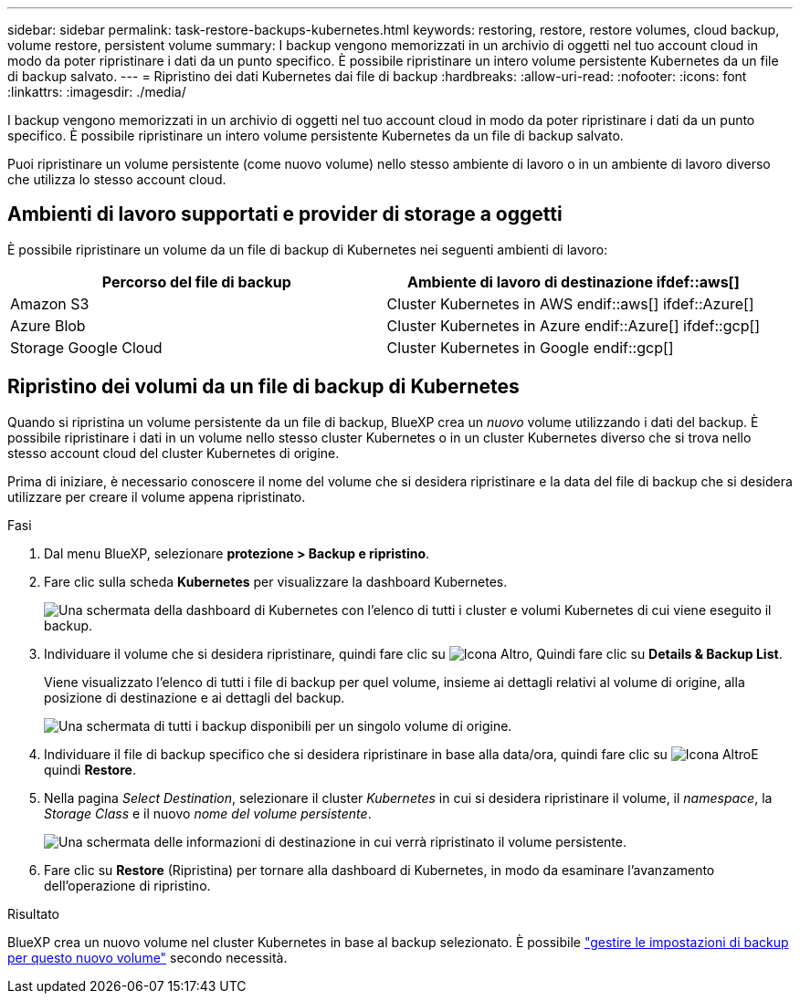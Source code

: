 ---
sidebar: sidebar 
permalink: task-restore-backups-kubernetes.html 
keywords: restoring, restore, restore volumes, cloud backup, volume restore, persistent volume 
summary: I backup vengono memorizzati in un archivio di oggetti nel tuo account cloud in modo da poter ripristinare i dati da un punto specifico. È possibile ripristinare un intero volume persistente Kubernetes da un file di backup salvato. 
---
= Ripristino dei dati Kubernetes dai file di backup
:hardbreaks:
:allow-uri-read: 
:nofooter: 
:icons: font
:linkattrs: 
:imagesdir: ./media/


[role="lead"]
I backup vengono memorizzati in un archivio di oggetti nel tuo account cloud in modo da poter ripristinare i dati da un punto specifico. È possibile ripristinare un intero volume persistente Kubernetes da un file di backup salvato.

Puoi ripristinare un volume persistente (come nuovo volume) nello stesso ambiente di lavoro o in un ambiente di lavoro diverso che utilizza lo stesso account cloud.



== Ambienti di lavoro supportati e provider di storage a oggetti

È possibile ripristinare un volume da un file di backup di Kubernetes nei seguenti ambienti di lavoro:

[cols="40,40"]
|===
| Percorso del file di backup | Ambiente di lavoro di destinazione ifdef::aws[] 


| Amazon S3 | Cluster Kubernetes in AWS endif::aws[] ifdef::Azure[] 


| Azure Blob | Cluster Kubernetes in Azure endif::Azure[] ifdef::gcp[] 


| Storage Google Cloud | Cluster Kubernetes in Google endif::gcp[] 
|===


== Ripristino dei volumi da un file di backup di Kubernetes

Quando si ripristina un volume persistente da un file di backup, BlueXP crea un _nuovo_ volume utilizzando i dati del backup. È possibile ripristinare i dati in un volume nello stesso cluster Kubernetes o in un cluster Kubernetes diverso che si trova nello stesso account cloud del cluster Kubernetes di origine.

Prima di iniziare, è necessario conoscere il nome del volume che si desidera ripristinare e la data del file di backup che si desidera utilizzare per creare il volume appena ripristinato.

.Fasi
. Dal menu BlueXP, selezionare *protezione > Backup e ripristino*.
. Fare clic sulla scheda *Kubernetes* per visualizzare la dashboard Kubernetes.
+
image:screenshot_backup_view_k8s_backups_button.png["Una schermata della dashboard di Kubernetes con l'elenco di tutti i cluster e volumi Kubernetes di cui viene eseguito il backup."]

. Individuare il volume che si desidera ripristinare, quindi fare clic su image:screenshot_horizontal_more_button.gif["Icona Altro"], Quindi fare clic su *Details & Backup List*.
+
Viene visualizzato l'elenco di tutti i file di backup per quel volume, insieme ai dettagli relativi al volume di origine, alla posizione di destinazione e ai dettagli del backup.

+
image:screenshot_backup_view_k8s_backups.png["Una schermata di tutti i backup disponibili per un singolo volume di origine."]

. Individuare il file di backup specifico che si desidera ripristinare in base alla data/ora, quindi fare clic su image:screenshot_horizontal_more_button.gif["Icona Altro"]E quindi *Restore*.
. Nella pagina _Select Destination_, selezionare il cluster _Kubernetes_ in cui si desidera ripristinare il volume, il _namespace_, la _Storage Class_ e il nuovo _nome del volume persistente_.
+
image:screenshot_restore_k8s_volume.png["Una schermata delle informazioni di destinazione in cui verrà ripristinato il volume persistente."]

. Fare clic su *Restore* (Ripristina) per tornare alla dashboard di Kubernetes, in modo da esaminare l'avanzamento dell'operazione di ripristino.


.Risultato
BlueXP crea un nuovo volume nel cluster Kubernetes in base al backup selezionato. È possibile link:task-manage-backups-kubernetes.html["gestire le impostazioni di backup per questo nuovo volume"] secondo necessità.
